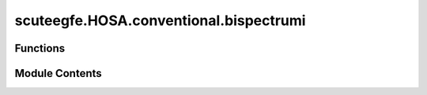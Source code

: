 scuteegfe.HOSA.conventional.bispectrumi
=======================================

.. py:module:: scuteegfe.HOSA.conventional.bispectrumi


Functions
---------

.. autoapisummary::

   scuteegfe.HOSA.conventional.bispectrumi.bispectrumi
   scuteegfe.HOSA.conventional.bispectrumi.test


Module Contents
---------------

.. py:function:: bispectrumi(y, nlag=None, nsamp=None, overlap=None, flag='biased', nfft=None, wind=None)

   
   :param y       - data vector or time-series:
   :param nlag    - number of lags to compute [must be specified]:
   :param segsamp - samples per segment    [default: row dimension of y]
   :param overlap - percentage overlap     [default = 0]:
   :param flag    - 'biased' or 'unbiased' [default is 'unbiased']:
   :param nfft    - FFT length to use      [default = 128]:
   :param wind    - window function to apply: if wind=0, the Parzen window is applied (default)
                                              otherwise the hexagonal window with unity values is applied.

   Output:
     Bspec   - estimated bispectrum  it is an nfft x nfft array
               with origin at the center, and axes pointing down and to the right
     waxis   - frequency-domain axis associated with the bispectrum.
             - the i-th row (or column) of Bspec corresponds to f1 (or f2)
               value of waxis(i).















   ..
       !! processed by numpydoc !!

.. py:function:: test()

